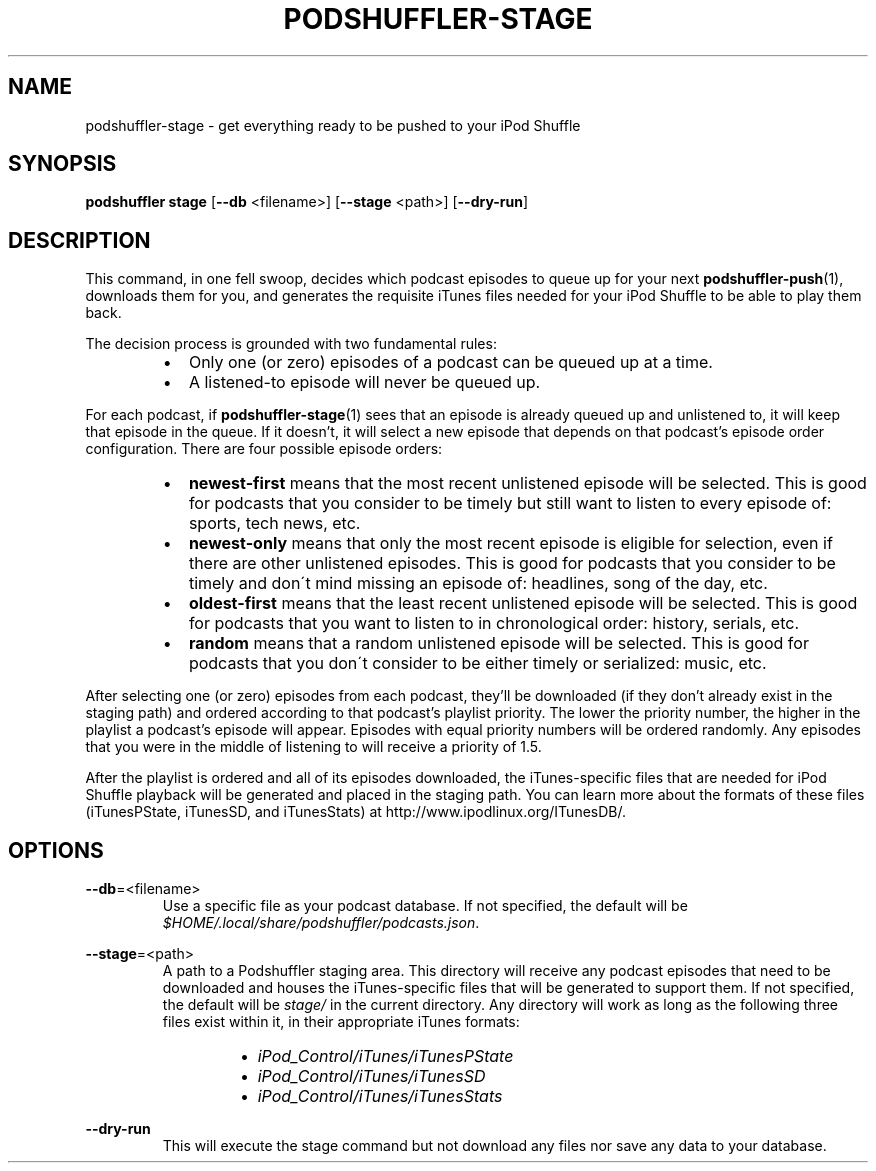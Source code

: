 .\" Man page for podshuffler-stage
.\" Patrick Nance <jpnance@gmail.com>
.TH PODSHUFFLER-STAGE 1 "2020-03-14" "1.0" "Podshuffler"
.SH NAME
podshuffler-stage \- get everything ready to be pushed to your iPod Shuffle
.SH SYNOPSIS
.B podshuffler stage
[\fB--db\fR <filename>]
[\fB--stage\fR <path>]
[\fB--dry-run\fR]
.SH DESCRIPTION
This command, in one fell swoop, decides which podcast episodes to queue up for your next \fBpodshuffler-push\fR(1), downloads them for you, and generates the requisite iTunes files needed for your iPod Shuffle to be able to play them back.
.PP
The decision process is grounded with two fundamental rules:
.RS
.IP \(bu 2
Only one (or zero) episodes of a podcast can be queued up at a time.
.IP \(bu
A listened-to episode will never be queued up.
.RE
.PP
For each podcast, if \fBpodshuffler-stage\fR(1) sees that an episode is already queued up and unlistened to, it will keep that episode in the queue. If it doesn't, it will select a new episode that depends on that podcast's episode order configuration. There are four possible episode orders:
.RS
.IP \(bu 2
.B newest-first
means that the most recent unlistened episode will be selected. This is good for podcasts that you consider to be timely but still want to listen to every episode of: sports, tech news, etc.
.IP \(bu
.B newest-only
means that only the most recent episode is eligible for selection, even if there are other unlistened episodes. This is good for podcasts that you consider to be timely and don\'t mind missing an episode of: headlines, song of the day, etc.
.IP \(bu
.B oldest-first
means that the least recent unlistened episode will be selected. This is good for podcasts that you want to listen to in chronological order: history, serials, etc.
.IP \(bu
.B random
means that a random unlistened episode will be selected. This is good for podcasts that you don\'t consider to be either timely or serialized: music, etc.
.RE
.PP
After selecting one (or zero) episodes from each podcast, they'll be downloaded (if they don't already exist in the staging path) and ordered according to that podcast's playlist priority. The lower the priority number, the higher in the playlist a podcast's episode will appear. Episodes with equal priority numbers will be ordered randomly. Any episodes that you were in the middle of listening to will receive a priority of 1.5.
.PP
After the playlist is ordered and all of its episodes downloaded, the iTunes-specific files that are needed for iPod Shuffle playback will be generated and placed in the staging path. You can learn more about the formats of these files (iTunesPState, iTunesSD, and iTunesStats) at http://www.ipodlinux.org/ITunesDB/.
.SH OPTIONS
.PP
\fB--db\fR=<filename>
.RS
Use a specific file as your podcast database. If not specified, the default will be \fI$HOME/.local/share/podshuffler/podcasts.json\fR.
.RE
.PP
\fB--stage\fR=<path>
.RS
A path to a Podshuffler staging area. This directory will receive any podcast episodes that need to be downloaded and houses the iTunes-specific files that will be generated to support them. If not specified, the default will be \fIstage/\fR in the current directory. Any directory will work as long as the following three files exist within it, in their appropriate iTunes formats:
.RS
.IP \(bu 2
.I iPod_Control/iTunes/iTunesPState
.IP \(bu
.I iPod_Control/iTunes/iTunesSD
.IP \(bu
.I iPod_Control/iTunes/iTunesStats
.RE
.RE
.PP
\fB--dry-run\fR
.RS
This will execute the stage command but not download any files nor save any data to your database.
.RE
